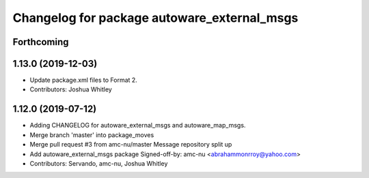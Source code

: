 ^^^^^^^^^^^^^^^^^^^^^^^^^^^^^^^^^^^^^^^^^^^^
Changelog for package autoware_external_msgs
^^^^^^^^^^^^^^^^^^^^^^^^^^^^^^^^^^^^^^^^^^^^

Forthcoming
-----------

1.13.0 (2019-12-03)
-------------------
* Update package.xml files to Format 2.
* Contributors: Joshua Whitley

1.12.0 (2019-07-12)
-------------------
* Adding CHANGELOG for autoware_external_msgs and autoware_map_msgs.
* Merge branch 'master' into package_moves
* Merge pull request #3 from amc-nu/master
  Message repository split up
* Add autoware_external_msgs package
  Signed-off-by: amc-nu <abrahammonrroy@yahoo.com>
* Contributors: Servando, amc-nu, Joshua Whitley
